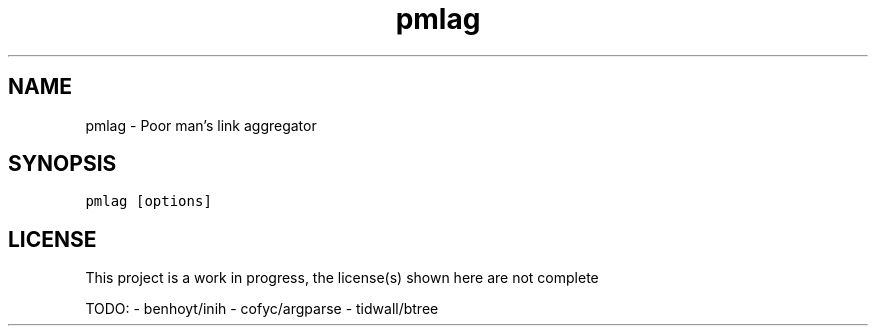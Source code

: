 .\" Automatically generated by Pandoc 2.17.1.1
.\"
.\" Define V font for inline verbatim, using C font in formats
.\" that render this, and otherwise B font.
.ie "\f[CB]x\f[]"x" \{\
. ftr V B
. ftr VI BI
. ftr VB B
. ftr VBI BI
.\}
.el \{\
. ftr V CR
. ftr VI CI
. ftr VB CB
. ftr VBI CBI
.\}
.TH "pmlag" "1" "" "" "General Commands Manual"
.hy
.SH NAME
.PP
pmlag - Poor man\[cq]s link aggregator
.SH SYNOPSIS
.PP
\f[V]pmlag [options]\f[R]
.SH LICENSE
.PP
This project is a work in progress, the license(s) shown here are not
complete
.PP
TODO: - benhoyt/inih - cofyc/argparse - tidwall/btree
